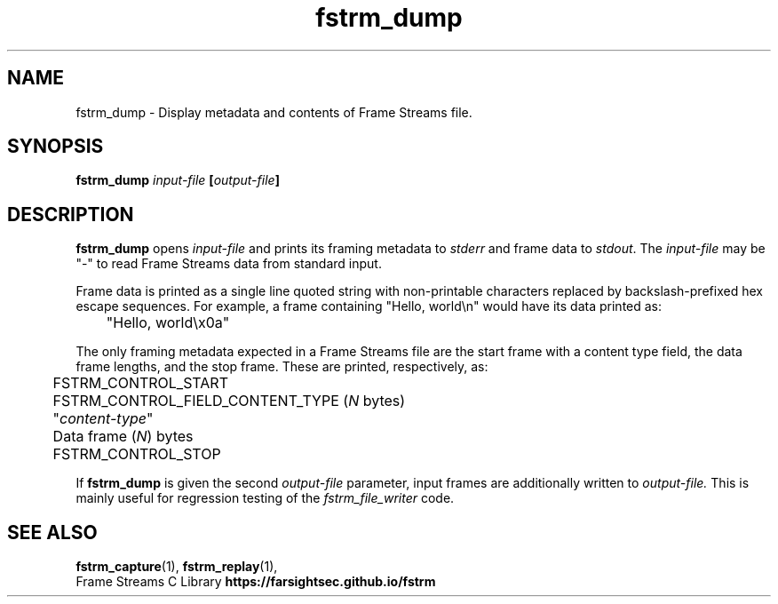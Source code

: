 .TH fstrm_dump 1

.SH NAME

fstrm_dump \- Display metadata and contents of Frame Streams file.

.SH SYNOPSIS

.B fstrm_dump \fIinput-file\fB [\fIoutput-file\fB]

.SH DESCRIPTION

.B fstrm_dump
opens
.I input-file
and prints its framing metadata to \fIstderr\fR and frame data to \fIstdout\fR.
The
.I input-file
may be "-" to read Frame Streams data from standard input.

Frame data is printed as a single line quoted string with non-printable
characters replaced by backslash-prefixed hex escape sequences. For example,
a frame containing "Hello, world\\n" would have its data printed as:

	 "Hello, world\\x0a"

The only framing metadata expected in a Frame Streams file are the
start frame with a content type field, the data frame lengths, and
the stop frame. These are printed, respectively, as:

	FSTRM_CONTROL_START

	FSTRM_CONTROL_FIELD_CONTENT_TYPE (\fIN\fR bytes)
.br
	 "\fIcontent-type\fR"

	Data frame (\fIN\fR) bytes

	FSTRM_CONTROL_STOP

If
.B fstrm_dump
is given the second
.I output-file
parameter, input frames are additionally written to
.I output-file.
This is mainly useful for regression testing of the
.I fstrm_file_writer
code.

.SH SEE ALSO

.BR fstrm_capture (1),
.BR fstrm_replay (1),
.br
Frame Streams C Library \fBhttps://farsightsec.github.io/fstrm\fR
